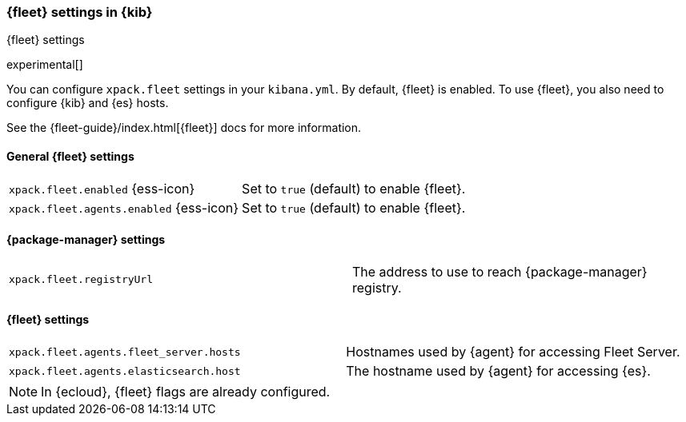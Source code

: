 [role="xpack"]
[[fleet-settings-kb]]
=== {fleet} settings in {kib}
++++
<titleabbrev>{fleet} settings</titleabbrev>
++++

experimental[]

You can configure `xpack.fleet` settings in your `kibana.yml`. 
By default, {fleet} is enabled. To use {fleet}, you also need to configure {kib} and {es} hosts.

See the {fleet-guide}/index.html[{fleet}] docs for more information.

[[general-fleet-settings-kb]]
==== General {fleet} settings

[cols="2*<"]
|===
| `xpack.fleet.enabled` {ess-icon}
  | Set to `true` (default) to enable {fleet}. 
| `xpack.fleet.agents.enabled` {ess-icon}
  | Set to `true` (default) to enable {fleet}. 
|===

[[fleet-data-visualizer-settings]]

==== {package-manager} settings

[cols="2*<"]
|===
| `xpack.fleet.registryUrl`
  | The address to use to reach {package-manager} registry.
|===

==== {fleet} settings

[cols="2*<"]
|===
| `xpack.fleet.agents.fleet_server.hosts`
  | Hostnames used by {agent} for accessing Fleet Server.
| `xpack.fleet.agents.elasticsearch.host`
  | The hostname used by {agent} for accessing {es}.
|===

[NOTE]
====
In {ecloud}, {fleet} flags are already configured.
====
